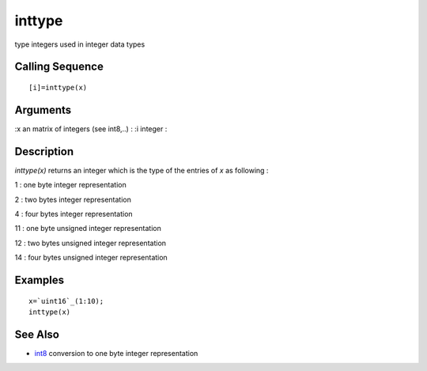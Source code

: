


inttype
=======

type integers used in integer data types



Calling Sequence
~~~~~~~~~~~~~~~~


::

    [i]=inttype(x)




Arguments
~~~~~~~~~

:x an matrix of integers (see int8,..)
: :i integer
:



Description
~~~~~~~~~~~

`inttype(x)` returns an integer which is the type of the entries of
`x` as following :

1 : one byte integer representation

2 : two bytes integer representation

4 : four bytes integer representation

11 : one byte unsigned integer representation

12 : two bytes unsigned integer representation

14 : four bytes unsigned integer representation



Examples
~~~~~~~~


::

    x=`uint16`_(1:10);
    inttype(x)




See Also
~~~~~~~~


+ `int8`_ conversion to one byte integer representation


.. _int8: int8.html


